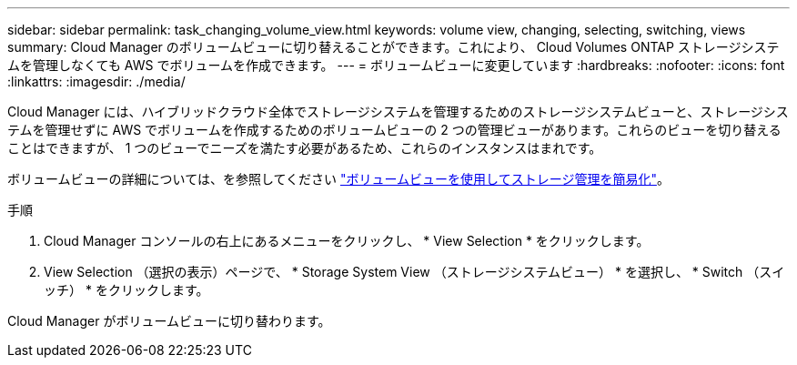 ---
sidebar: sidebar 
permalink: task_changing_volume_view.html 
keywords: volume view, changing, selecting, switching, views 
summary: Cloud Manager のボリュームビューに切り替えることができます。これにより、 Cloud Volumes ONTAP ストレージシステムを管理しなくても AWS でボリュームを作成できます。 
---
= ボリュームビューに変更しています
:hardbreaks:
:nofooter: 
:icons: font
:linkattrs: 
:imagesdir: ./media/


[role="lead"]
Cloud Manager には、ハイブリッドクラウド全体でストレージシステムを管理するためのストレージシステムビューと、ストレージシステムを管理せずに AWS でボリュームを作成するためのボリュームビューの 2 つの管理ビューがあります。これらのビューを切り替えることはできますが、 1 つのビューでニーズを満たす必要があるため、これらのインスタンスはまれです。

ボリュームビューの詳細については、を参照してください link:concept_storage_management.html#simplified-storage-management-using-the-volume-view["ボリュームビューを使用してストレージ管理を簡易化"]。

.手順
. Cloud Manager コンソールの右上にあるメニューをクリックし、 * View Selection * をクリックします。
. View Selection （選択の表示）ページで、 * Storage System View （ストレージシステムビュー） * を選択し、 * Switch （スイッチ） * をクリックします。


Cloud Manager がボリュームビューに切り替わります。

